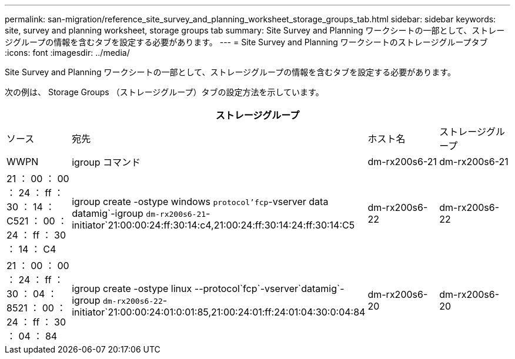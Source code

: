 ---
permalink: san-migration/reference_site_survey_and_planning_worksheet_storage_groups_tab.html 
sidebar: sidebar 
keywords: site, survey and planning worksheet, storage groups tab 
summary: Site Survey and Planning ワークシートの一部として、ストレージグループの情報を含むタブを設定する必要があります。 
---
= Site Survey and Planning ワークシートのストレージグループタブ
:icons: font
:imagesdir: ../media/


[role="lead"]
Site Survey and Planning ワークシートの一部として、ストレージグループの情報を含むタブを設定する必要があります。

次の例は、 Storage Groups （ストレージグループ）タブの設定方法を示しています。

|===
4+| ストレージグループ 


 a| 
ソース
 a| 
宛先



 a| 
ホスト名
 a| 
ストレージグループ
 a| 
WWPN
 a| 
igroup コマンド



 a| 
dm-rx200s6-21
 a| 
dm-rx200s6-21
 a| 
21 ： 00 ： 00 ： 24 ： ff ： 30 ： 14 ： C521 ： 00 ： 24 ： ff ： 30 ： 14 ： C4
 a| 
igroup create -ostype windows `protocol'fcp`-vserver data datamig`-igroup `dm-rx200s6-21`-initiator`21:00:00:24:ff:30:14:c4,21:00:24:ff:30:14:24:ff:30:14:C5



 a| 
dm-rx200s6-22
 a| 
dm-rx200s6-22
 a| 
21 ： 00 ： 00 ： 24 ： ff ： 30 ： 04 ： 8521 ： 00 ： 24 ： ff ： 30 ： 04 ： 84
 a| 
igroup create -ostype linux --protocol`fcp`-vserver`datamig`-igroup `dm-rx200s6-22`-initiator`21:00:00:24:01:0:01:85,21:00:24:01:ff:24:01:04:30:0:04:84



 a| 
dm-rx200s6-20
 a| 
dm-rx200s6-20
 a| 
21 ： 00 ： 00 ： 24 ： ff ： 30 ： 03 ： ea21 ： 00 ： 24 ： ff ： 30 ： 03 ： eb
 a| 
igroup create -ostype vmware `protocol'fcp`-vserver`datamig-`igroup`igroup`dm-rx200s6-20`-initiator`21:00:00:24:00:ff:30:03:ea, 21:00:24:01:ff:03:03:eb

|===